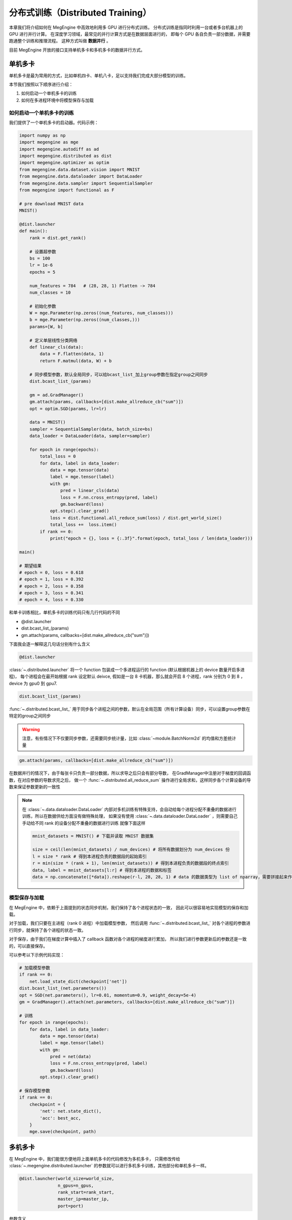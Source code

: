 .. _distribution:

==================================
分布式训练（Distributed Training）
==================================

本章我们将介绍如何在 MegEngine 中高效地利用多 GPU 进行分布式训练。
分布式训练是指同时利用一台或者多台机器上的 GPU 进行并行计算。
在深度学习领域，最常见的并行计算方式是在数据层面进行的，
即每个 GPU 各自负责一部分数据，并需要跑通整个训练和推理流程。
这种方式叫做 **数据并行** 。

目前 MegEngine 开放的接口支持单机多卡和多机多卡的数据并行方式。


单机多卡
--------

单机多卡是最为常用的方式，比如单机四卡、单机八卡，足以支持我们完成大部分模型的训练。

本节我们按照以下顺序进行介绍：

#. 如何启动一个单机多卡的训练
#. 如何在多进程环境中将模型保存与加载

如何启动一个单机多卡的训练
~~~~~~~~~~~~~~~~~~~~~~~~~~

我们提供了一个单机多卡的启动器。代码示例：

.. code-block::

    import numpy as np
    import megengine as mge
    import megengine.autodiff as ad
    import megengine.distributed as dist
    import megengine.optimizer as optim
    from megengine.data.dataset.vision import MNIST
    from megengine.data.dataloader import DataLoader
    from megengine.data.sampler import SequentialSampler
    from megengine import functional as F

    # pre download MNIST data
    MNIST()

    @dist.launcher
    def main():
        rank = dist.get_rank()

        # 设置超参数
        bs = 100
        lr = 1e-6
        epochs = 5

        num_features = 784   # (28, 28, 1) Flatten -> 784
        num_classes = 10

        # 初始化参数
        W = mge.Parameter(np.zeros((num_features, num_classes)))
        b = mge.Parameter(np.zeros((num_classes,)))
        params=[W, b]

        # 定义单层线性分类网络
        def linear_cls(data):
            data = F.flatten(data, 1)
            return F.matmul(data, W) + b

        # 同步模型参数，默认全局同步，可以给bcast_list_加上group参数在指定group之间同步
        dist.bcast_list_(params)

        gm = ad.GradManager()
        gm.attach(params, callbacks=[dist.make_allreduce_cb("sum")])
        opt = optim.SGD(params, lr=lr)

        data = MNIST()
        sampler = SequentialSampler(data, batch_size=bs)
        data_loader = DataLoader(data, sampler=sampler)

        for epoch in range(epochs):
            total_loss = 0
            for data, label in data_loader:
                data = mge.tensor(data)
                label = mge.tensor(label)
                with gm:
                    pred = linear_cls(data)
                    loss = F.nn.cross_entropy(pred, label)
                    gm.backward(loss)
                opt.step().clear_grad()
                loss = dist.functional.all_reduce_sum(loss) / dist.get_world_size()
                total_loss +=  loss.item()
            if rank == 0:
                print("epoch = {}, loss = {:.3f}".format(epoch, total_loss / len(data_loader)))

    main()

    # 期望结果
    # epoch = 0, loss = 0.618
    # epoch = 1, loss = 0.392
    # epoch = 2, loss = 0.358
    # epoch = 3, loss = 0.341
    # epoch = 4, loss = 0.330


和单卡训练相比，单机多卡的训练代码只有几行代码的不同

* @dist.launcher
* dist.bcast_list_(params)
* gm.attach(params, callbacks=[dist.make_allreduce_cb("sum")])

下面我会逐一解释这几句话分别有什么含义

.. code-block::

    @dist.launcher

:class:`~.distributed.launcher` 将一个 function 包装成一个多进程运行的 function (默认根据机器上的 device 数量开启多进程)，
每个进程会在最开始根据 rank 设定默认 deivce, 假如是一台 8 卡机器，那么就会开启 8 个进程，rank 分别为 0 到 8 ，device 为 gpu0 到 gpu7.

.. code-block::

    dist.bcast_list_(params)

:func:`~.distributed.bcast_list_` 用于同步各个进程之间的参数，默认在全局范围（所有计算设备）同步，可以设置group参数在特定的group之间同步

.. warning::

    注意，有些情况下不仅要同步参数，还需要同步统计量，比如 :class:`~module.BatchNorm2d` 的均值和方差统计量

.. code-block::

    gm.attach(params, callbacks=[dist.make_allreduce_cb("sum")])

在数据并行的情况下，由于每张卡只负责一部分数据，所以求导之后只会有部分导数，
在GradManager中注册对于梯度的回调函数，在对应参数的导数求完之后，
做一个 :func:`~.distributed.all_reduce_sum` 操作进行全局求和，这样同步各个计算设备的导数来保证参数更新的一致性

.. note::

    在 :class:`~.data.dataloader.DataLoader` 内部对多机训练有特殊支持，会自动给每个进程分配不重叠的数据进行训练，所以在数据供给方面没有做特殊处理，
    如果没有使用 :class:`~.data.dataloader.DataLoader` ，则需要自己手动给不同 rank 的设备分配不重叠的数据进行训练
    就像下面这样

    .. code-block::

        mnist_datasets = MNIST() # 下载并读取 MNIST 数据集

        size = ceil(len(mnist_datasets) / num_devices) # 将所有数据划分为 num_devices 份
        l = size * rank # 得到本进程负责的数据段的起始索引
        r = min(size * (rank + 1), len(mnist_datasets)) # 得到本进程负责的数据段的终点索引
        data, label = mnist_datasets[l:r] # 得到本进程的数据和标签
        data = np.concatenate([*data]).reshape(r-l, 28, 28, 1) # data 的数据类型为 list of nparray，需要拼接起来作为模型的输入

模型保存与加载
~~~~~~~~~~~~~~

在 MegEngine 中，依赖于上面提到的状态同步机制，我们保持了各个进程状态的一致，
因此可以很容易地实现模型的保存和加载。

对于加载，我们只要在主进程（rank 0 进程）中加载模型参数，
然后调用 :func:`~.distributed.bcast_list_` 对各个进程的参数进行同步，就保持了各个进程的状态一致。

对于保存，由于我们在梯度计算中插入了 callback 函数对各个进程的梯度进行累加，
所以我们进行参数更新后的参数还是一致的，可以直接保存。

可以参考以下示例代码实现：

.. code-block::

    # 加载模型参数
    if rank == 0:
        net.load_state_dict(checkpoint['net'])
    dist.bcast_list_(net.parameters())
    opt = SGD(net.parameters(), lr=0.01, momentum=0.9, weight_decay=5e-4)
    gm = GradManager().attach(net.parameters, callbacks=[dist.make_allreduce_cb("sum")])

    # 训练
    for epoch in range(epochs):
        for data, label in data_loader:
            data = mge.tensor(data)
            label = mge.tensor(label)
            with gm:
                pred = net(data)
                loss = F.nn.cross_entropy(pred, label)
                gm.backward(loss)
            opt.step().clear_grad()

    # 保存模型参数
    if rank == 0:
        checkpoint = {
            'net': net.state_dict(),
            'acc': best_acc,
        }
        mge.save(checkpoint, path)

.. _dist_dataloader:

多机多卡
--------

在 MegEngine 中，我们能很方便地将上面单机多卡的代码修改为多机多卡，
只需修改传给 :class:`~.megengine.distributed.launcher` 的参数就可以进行多机多卡训练，其他部分和单机多卡一样。

.. code-block::

    @dist.launcher(world_size=world_size, 
                   n_gpus=n_gpus, 
                   rank_start=rank_start, 
                   master_ip=master_ip, 
                   port=port)

参数含义

.. list-table::
    :widths: 10 10 35
    :header-rows: 1

    * - 参数名
      - 数据类型
      - 实际含义
    * - world_size
      - int
      - 训练的用到的总卡数
    * - n_gpus
      - int
      - 运行时这台物理机的卡数
    * - rank_start
      - int
      - 这台机器的 rank 起始值
    * - master_ip
      - str
      - rank 0 所在机器的 IP 地址
    * - port
      - int
      - 分布式训练 master server 使用的端口号

流水线并行
----------

在 MegEngine 中，也支持流水线的方式来做训练。

最简单的流水线并行就是把一个模型拆分成上下两个部分来做，在 MegEngine 中可以简单的实现。

下面是一个简单的例子来展示怎么写一个流水线的训练：

.. code-block::

    import megengine as mge
    import numpy as np
    import megengine.module as M
    import megengine.autodiff as ad
    import megengine.distributed as dist
    import megengine.optimizer as optim

    @dist.launcher(n_gpus=2)
    def main():

        rank = dist.get_rank()
        # client 用于各个 rank 之间互相通信
        client = dist.get_client()
        if rank == 0:
            layer1 = M.Linear(1, 1) # 模型上半部分

            x = mge.tensor(np.random.randn(1))
            gm = ad.GradManager()
            opt = optim.SGD(layer1.parameters(), lr=1e-3)
            gm.attach(layer1.parameters())

            with gm:
                feat = layer1(x)
                dist.functional.remote_send(feat, dest_rank=1)
                gm.backward([])
                print("layer1 grad:", layer1.weight.grad)
                opt.step().clear_grad()
        else:
            layer2 = M.Linear(1, 1) # 模型下半部分

            gm = ad.GradManager()
            opt = optim.SGD(layer2.parameters(), lr=1e-3)
            gm.attach(layer2.parameters())

            with gm:
                feat = dist.functional.remote_recv(src_rank=0)
                loss = layer2(feat)
                gm.backward(loss)
                print("layer2 grad:", layer2.weight.grad)
                opt.step().clear_grad()

    main()

    # 期望输出
    # layer2 grad: Tensor([[-2.4756]], device=gpu1:0)
    # layer1 grad: Tensor([[-0.7784]], device=gpu0:0)

常见问题
--------

Q：为什么在多机多卡训练开始前还正常，进入多卡训练之后就报错 ``cuda init error`` ?

A：请确保在进入多机多卡训练之前主进程没有进行 cuda 相关操作，cuda 在已经初始化的状态下进行 fork 操作会导致 fork 的进程中 cuda 不可用，
参考 `这里 <https://stackoverflow.com/questions/22950047/cuda-initialization-error-after-fork>`_ . 建议用 numpy 数组作为输入输出来使用 launcher 包装的函数。

Q：为什么我自己用 :py:mod:`multiprocessing` 写多机多卡训练总是卡住？

A：可以在函数结束前调用 :func:`~.distributed.group_barrier` 来避免卡死的情况

   * 在 MegEngine 中，为了保证性能，会异步执行相应的 cuda kernel，所以当 python 代码执行完毕时，相应的 kernel 执行还没有结束。
   * 为了保证 kernel 全部执行完毕，MegEngine 初始化时在 :py:mod:`atexit` 里注册了全局的同步，但是 multiprocess 默认的 fork 模式在进程退出的时候，不会执行 :py:mod:`atexit` 注册的函数，导致 kernel 没有执行完。
   * 如果有进程间需要通信的算子，而又有几个进程提前退出，那么剩下的进程就会一直等待其他进程导致卡死（如果你某个进程比如 rank0 需要取参数的值）。


